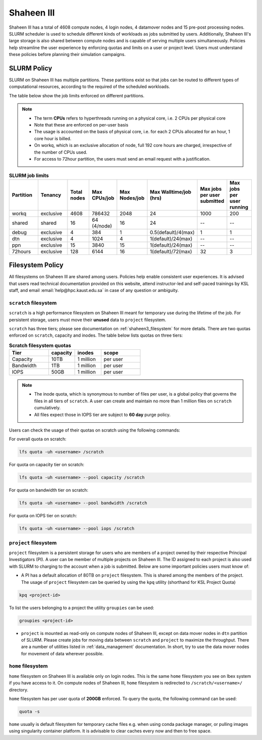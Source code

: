 .. sectionauthor:: Mohsin Ahmed Shaikh <mohsin.shaikh@kaust.edu.sa>
.. meta::
    :description: Policies on Ibex
    :keywords: Policies, policy, Shaheen III

.. _shaheen3_policies:

===============
Shaheen III 
===============

Shaheen III has a total of 4608 compute nodes, 4 login nodes, 4 datamover nodes and 15 pre-post processing nodes. SLURM scheduler is used to schedule different kinds of workloads as jobs submitted by users. Additionally, Shaheen III's large storage is also shared between compute nodes and is capable of serving multiple users simultaneously. Policies help streamline the user experience by enforcing quotas and limits on a user or project level. Users must understand these policies before planning their simulation campaigns.  


SLURM Policy
============
SLURM on Shaheen III has multiple partitions. These partitions exist so that jobs can be routed to different types of computational resources, according to the required of the scheduled workloads.

The table below show the job limits enforced on different partitions.

.. note::
  - The term **CPUs** refers to hyperthreads running on a physical core, i.e. 2 CPUs per physical core
  - Note that these are enforced on per-user basis
  - The usage is accounted on the basis of physical core, i.e. for each 2 CPUs allocated for an hour, 1 core hour is billed.
  - On workq, which is an exclusive allocation of node, full 192 core hours are charged, irrespective of the number of CPUs used. 
  - For access to 72hour partition, the users must send an email request with a justification.

.. _shaheen_slurm_limits:
.. list-table:: **SLURM job limits**
   :widths: 30 30 20 20 20 20 20 20 
   :header-rows: 1

   * - Partition
     - Tenancy
     - Total nodes
     - Max CPUs/job
     - Max Nodes/job
     - Max Walltime/job (hrs)
     - Max jobs per user submitted
     - Max jobs per user running
   * - workq
     - exclusive
     - 4608
     - 786432
     - 2048
     - 24
     - 1000
     - 200
   * - shared
     - shared
     - 16
     - 64 (4/node)
     - 16
     - 24
     - --
     - --
   * - debug
     - exclusive
     - 4
     - 384
     - 1
     - 0.5(default)/4(max)
     - 1
     - 1
   * - dtn
     - exclusive
     - 4
     - 1024
     - 4
     - 1(default)/24(max)
     - --
     - --
   * - ppn
     - exclusive
     - 15
     - 3840
     - 15
     - 1(default)/24(max)
     - --
     - --
   * - 72hours
     - exclusive
     - 128
     - 6144
     - 16
     - 1(default)/72(max)
     - 32
     - 3


Filesystem Policy
=========================
All filesystems on Shaheen III are shared among users. Policies help enable consistent user experiences. It is advised that users read technical documentation provided on this website, attend instructor-led and self-paced trainings by KSL staff, and email :email:`help@hpc.kaust.edu.sa` in case of any question or ambiguity.

``scratch`` filesystem
---------------------------

``scratch`` is a high performance filesystem on Shaheen III meant for temporary use during the lifetime of the job. For persistent storage, users must move their **unused** data to ``project`` filesystem.

``scratch`` has three tiers; please see documentation on :ref:`shaheen3_filesystem` for more details. There are two quotas enforced on ``scratch``, capacity and inodes. The table below lists quotas on three tiers:

.. _shaheen_scratch_quotas:

.. list-table:: **Scratch filesystem quotas**
   :widths: 30 20 20 30
   :header-rows: 1

   * - Tier
     - capacity
     - inodes
     - scope
   * - Capacity
     - 10TB
     - 1 million
     - per user
   * - Bandwidth
     - 1TB
     - 1 million
     - per user
   * - IOPS
     - 50GB
     - 1 million
     - per user

.. note:: 
    - The inode quota, which is synonymous to number of files per user, is a global policy that governs the files in all tiers of ``scratch``. A user can create and maintain no more than 1 million files on ``scratch`` cumulatively.
    - All files expect those in IOPS tier are subject to **60 day** purge policy.  

Users can check the usage of their quotas on scratch using the following commands:

For overall quota on scratch:

.. code-block:: bash

    lfs quota -uh <username> /scratch

For quota on capacity tier on scratch:

.. code-block:: bash

    lfs quota -uh <username> --pool capacity /scratch

For quota on bandwidth tier on scratch:

.. code-block:: bash

    lfs quota -uh <username> --pool bandwidth /scratch

For quota on IOPS tier on scratch:

.. code-block:: bash

    lfs quota -uh <username> --pool iops /scratch

``project`` filesystem
-------------------------
``project`` filesystem is a persistent storage for users who are members of a project owned by their respective Principal Investigators (PI). A user can be member of multiple projects on Shaheen III. The ID assigned to each project is also used with SLURM to charging to the account when a job is submitted.
Below are some important policies users must know of:

- A PI has a default allocation of 80TB on ``project`` filesystem. This is shared among the members of the project. The usage of ``project`` filesystem can be queried by using the ``kpq`` utility (shorthand for KSL Project Quota)

.. code-block:: bash
  
  kpq <project-id>

To list the users belonging to a project the utility ``groupies`` can be used:

.. code-block:: bash

  groupies <project-id>

- ``project`` is mounted as read-only on compute nodes of Shaheen III, except on data mover nodes in ``dtn`` partition of SLURM. Please create jobs for moving data between ``scratch`` and ``project`` to maximize the throughput. There are a number of utilities listed in :ref:`data_management` documentation. In short, try to use the data mover nodes for movement of data wherever possible.


``home`` filesystem
-------------------------
``home`` filesystem on Shaheen III is available only on login nodes. This is the same ``home`` filesystem you see on Ibex system if you have access to it. On compute nodes of Shaheen III, ``home`` filesystem is redirected to ``/scratch/<username>/`` directory. 

``home`` filesystem has per user quota of **200GB** enforced. To query the quota, the following command can be used:

.. code-block::

    quota -s

``home`` usually is default filesystem for temporary cache files e.g. when using conda package manager, or pulling images using singularity container platform. It is advisable to clear caches every now and then to free space.